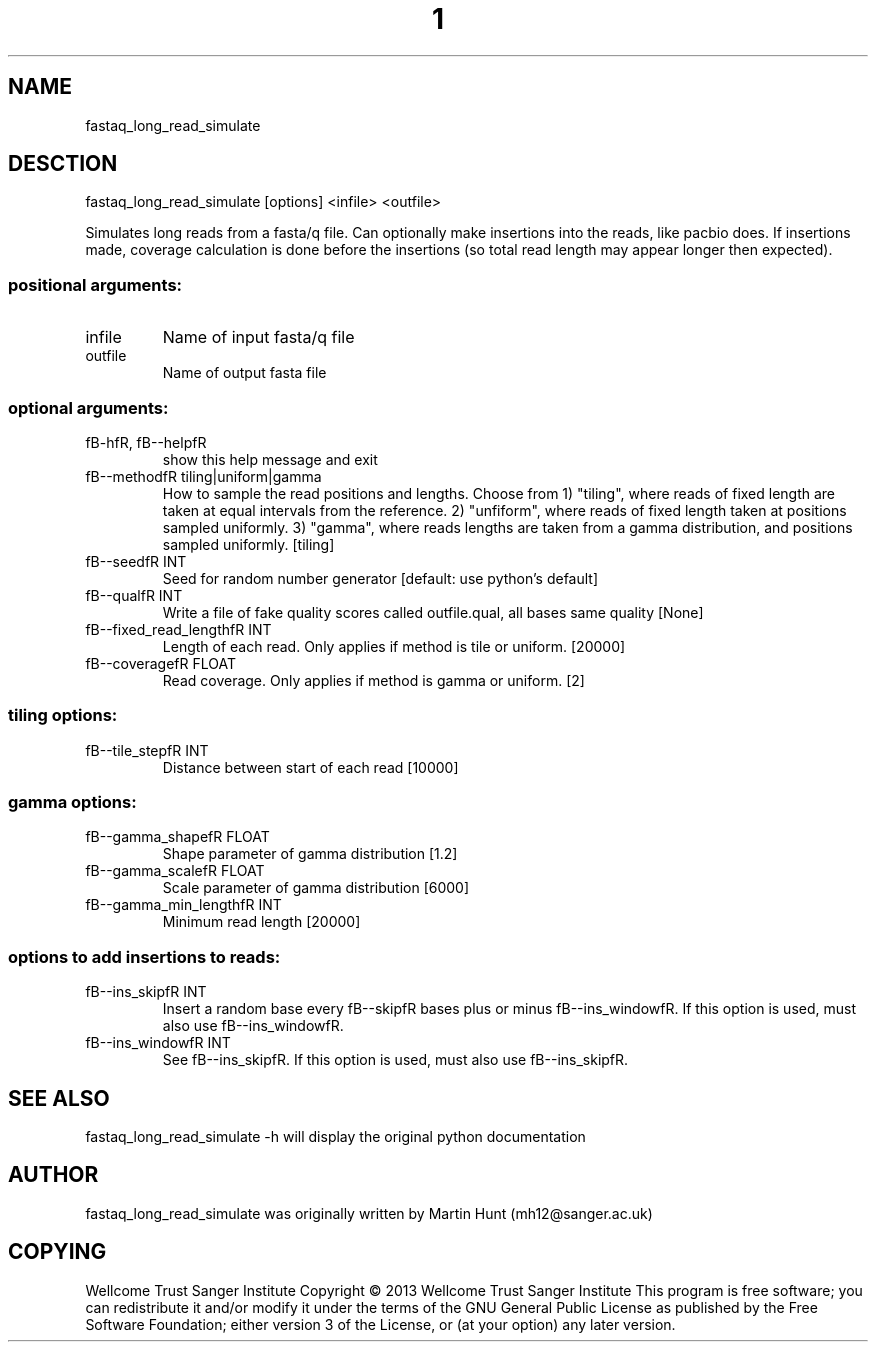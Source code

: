 ." DO NOT MODIFY THIS FILE! It was generated by help2man 1.40.10.
.TH "1" "October 2014" " fastaq_long_read_simulate [options] <infile> <outfile>" "fastaq_long_read_simulate"
.SH NAME
fastaq_long_read_simulate
.SH DESCTION
fastaq_long_read_simulate [options] <infile> <outfile>
.PP
Simulates long reads from a fasta/q file. Can optionally make insertions into
the reads, like pacbio does. If insertions made, coverage calculation is done
before the insertions (so total read length may appear longer then expected).
.SS "positional arguments:"
.TP
infile
Name of input fasta/q file
.TP
outfile
Name of output fasta file
.SS "optional arguments:"
.TP
fB-hfR, fB--helpfR
show this help message and exit
.TP
fB--methodfR tiling|uniform|gamma
How to sample the read positions and lengths. Choose
from 1) "tiling", where reads of fixed length are
taken at equal intervals from the reference. 2)
"unfiform", where reads of fixed length taken at
positions sampled uniformly. 3) "gamma", where reads
lengths are taken from a gamma distribution, and
positions sampled uniformly. [tiling]
.TP
fB--seedfR INT
Seed for random number generator [default: use
python's default]
.TP
fB--qualfR INT
Write a file of fake quality scores called
outfile.qual, all bases same quality [None]
.TP
fB--fixed_read_lengthfR INT
Length of each read. Only applies if method is tile or
uniform. [20000]
.TP
fB--coveragefR FLOAT
Read coverage. Only applies if method is gamma or
uniform. [2]
.SS "tiling options:"
.TP
fB--tile_stepfR INT
Distance between start of each read [10000]
.SS "gamma options:"
.TP
fB--gamma_shapefR FLOAT
Shape parameter of gamma distribution [1.2]
.TP
fB--gamma_scalefR FLOAT
Scale parameter of gamma distribution [6000]
.TP
fB--gamma_min_lengthfR INT
Minimum read length [20000]
.SS "options to add insertions to reads:"
.TP
fB--ins_skipfR INT
Insert a random base every fB--skipfR bases plus or minus
fB--ins_windowfR. If this option is used, must also use
fB--ins_windowfR.
.TP
fB--ins_windowfR INT
See fB--ins_skipfR. If this option is used, must also use
fB--ins_skipfR.
.PP
.SH "SEE ALSO"
fastaq_long_read_simulate -h will display the original python documentation








.PP

.SH "AUTHOR"
.sp
fastaq_long_read_simulate was originally written by Martin Hunt (mh12@sanger\&.ac\&.uk)
.SH "COPYING"
.sp
Wellcome Trust Sanger Institute Copyright \(co 2013 Wellcome Trust Sanger Institute This program is free software; you can redistribute it and/or modify it under the terms of the GNU General Public License as published by the Free Software Foundation; either version 3 of the License, or (at your option) any later version\&.
